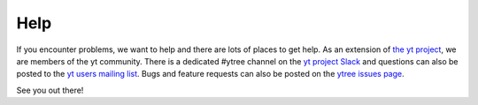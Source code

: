 Help
====

If you encounter problems, we want to help and there are lots
of places to get help. As an extension of `the yt project
<https://yt-project.org/>`_, we are members of the yt community.
There is a dedicated #ytree channel on the `yt project Slack
<https://yt-project.org/slack.html>`__ and questions can also
be posted to the `yt users mailing list
<https://mail.python.org/mailman3/lists/yt-users.python.org>`__.
Bugs and feature requests can also be posted on the `ytree issues
page <https://github.com/ytree-project/ytree/issues>`__.

See you out there!
